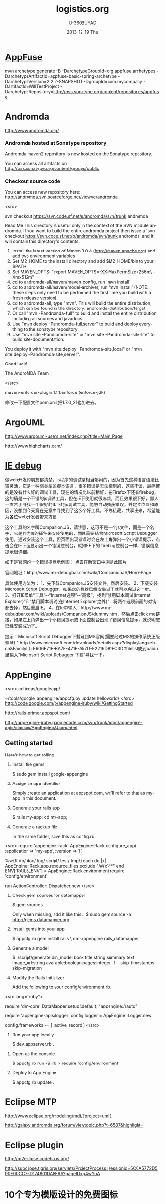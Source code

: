#+TITLE:       logistics.org
#+AUTHOR:      U-360BUYAD\changwei
#+EMAIL:       changwei@BJXX-CHANGWEI.360buyAD.local
#+DATE:        2013-12-19 Thu
#+URI:         /wiki/mda
#+KEYWORDS:    mda
#+TAGS:        :mda:
#+LANGUAGE:    en
#+OPTIONS:     H:3 num:nil toc:nil \n:nil ::t |:t ^:nil -:nil f:t *:t <:t
#+DESCRIPTION: mda



* [[http://appfuse.org/display/APF/AppFuse+QuickStart+-+Chinese][AppFuse]]

mvn archetype:generate -B -DarchetypeGroupId=org.appfuse.archetypes -DarchetypeArtifactId=appfuse-basic-spring-archetype
-DarchetypeVersion=2.2.2-SNAPSHOT -DgroupId=com.mycompany -DartifactId=WillTestProject
-DarchetypeRepository=http://oss.sonatype.org/content/repositories/appfuse 
* Andromda 

  http://www.andromda.org/

*** Andromda hosted at Sonatype repository 

Andromda maven2 repository is now hosted on the Sonatype repository.

You can access all artifacts on http://oss.sonatype.org/content/groups/public

*** Checkout source code

You can access new repository here: http://andromda.svn.sourceforge.net/viewvc/andromda

<src>

svn checkout  https://svn.code.sf.net/p/andromda/svn/trunk andromda

Read Me
This directory is useful only in the context of the SVN module andromda.
If you want to build the entire andromda project then issue a 'svn checkout  https://svn.code.sf.net/p/andromda/svn/trunk andromda'
and it will contain this directory's contents.

1) Install the latest version of Maven 3.0.4 (http://maven.apache.org) and add two environment variables
2) Set M2_HOME to the install directory and add $M2_HOME/bin to your $PATH.
3) Set MAVEN_OPTS: "export MAVEN_OPTS=-XX:MaxPermSize=256m\ -Xmx512m"
4) cd to andromda-all/maven/maven-config, run 'mvn install'
5) cd to andromda-all/maven/model-archiver, run 'mvn install'
   (NOTE: these steps only need to be performed the first time you build with a fresh release version).
4) cd to andromda-all, type "mvn". This will build the entire distribution, which can be found in the
   directory: andromda-distribution/target
5) Or call "mvn -Pandromda-full" to build and install the entire distribution including all sources and javadocs.
6) Use "mvn deploy -Pandromda-full,server" to build and deploy everything to the sonatype repository
7) Use "mvn site -Pandromda-site" or "mvn site -Pandromda-site-lite" to build site-documentation.
You deploy it with "mvn site:deploy -Pandromda-site,local" or "mvn site:deploy -Pandromda-site,server".

Good luck!

The AndroMDA Team

</src>


maven-enforcer-plugin:1.1.1:enforce (enforce-jdk) 

修改一下配置文件pom.xml,把1.7.0_21也加进去。

* ArgoUML

http://www.argouml-users.net/index.php?title=Main_Page



http://www.highcharts.com/

* [[http://www.cnitblog.com/yemoo/archive/2007/10/22/35190.html][IE debug]]

  做web开发的朋友都清楚，js程序的调试是相当郁闷的，因为首先这种语言语法比较灵活，它是一种弱类型的脚本语言，很多错误是无法控制的，这些不谈，最痛苦的是没有什么好的调试工具，现在的情况比以前稍好，在Firefox下还有firebug，这的确是一个不错的js调试工具，但在IE下使用就很麻烦，而且效果很不好，鄙人一直苦于寻找一个很好的IE下的js调试工具，能够自动捕获错误，并定位位置和原因，没想到今天竟在无意中寻找到了这么个好工具，不敢私藏，共享出来，希望能为各位web开发者带来方便

这个工具的名字叫Companion.JS，请注意，这可不是一个js文件，而是一个名字，它是作为ie的插件来安装使用的，而且需要结合Microsoft Script Debugger使用，通过安装这个工具，但页面出现错误时会在左上角弹出一个小错误提示，点击会在IE下面显示出一个错误控制台，就如FF下的 firebug控制台一样。错误信息提示很详细。

如下是官网的一个错误提示示例图：
点击在新窗口中浏览此图片

官网地址：http://www.my-debugbar.com/wiki/CompanionJS/HomePage

具体使用方法为：
1、先下载Companion.JS安装文件，然后安装。
2、下载安装Microsoft Script Debugger，如果您的机器已经安装过了就可以免过这一步。
3、打开IE菜单“工具”--“Internet选项”--“高级”，找到“禁用脚本调试(Internet Explorer)”和“禁用脚本调试(在Internet Explorer之外)”，将两个选项前面的对钩都去掉，然后重启IE。
4、在Ie中输入：http://www.my-debugbar.com/wiki/uploads/CompanionJS/dummy.htm，然后点击click me链接，如果左上角弹出一个小错误提示或下面控制台出现了错误信息提示，就说明您已经安装成功了。

提示：Microsoft Script Debugger下载可到MS官网(需要经过MS的操作系统正版验证)：http://www.microsoft.com/downloads/details.aspx?displaylang=zh-cn&FamilyID=E606E71F-BA7F-471E-A57D-F2216D81EC3D#filelist或到baidu里输入“Microsoft Script Debugger 下载”寻找一下。 

* AppEngine


<src>
cd ideas/googleapp/

~/tools/google_appengine/appcfg.py  update helloworld/
</src>
http://code.google.com/p/appengine-jruby/wiki/GettingStarted 

http://rails-primer.appspot.com/

http://appengine-jruby.googlecode.com/svn/trunk/rdoc/appengine-apis/classes/AppEngine/Users.html

** Getting started
Here’s how to get rolling:

   1.
      Install the gems

      $ sudo gem install google-appengine

   2.
      Assign an app identifier

      Simply create an application at appspot.com,
      we'll refer to that as my-app in this document.
   3.
      Generate your rails app

      $ rails my-app; cd my-app;

   4.
      Generate a rackup file

      In the same folder, save this as config.ru.
<src>
      require 'appengine-rack'
      AppEngine::Rack.configure_app(
        :application => 'my-app',
        :version => 1 )

      %w{R db/ doc/ log/ script/ test/ tmp/}.each do |x|
        AppEngine::Rack.app.resource_files.exclude "/#{x}**"
      end
      ENV['RAILS_ENV'] = AppEngine::Rack.environment
      require 'config/environment'

      run ActionController::Dispatcher.new
</src>
   5.
      Check gem sources for datamapper

      $ gem sources

      Only when missing, add it like this...
      $ sudo gem source -a http://gems.datamapper.org
   6.
      Install gems into your app

      $ appcfg.rb gem install rails \
        dm-appengine rails_datamapper

   7.
      Generate a model

      $ ./script/generate dm_model book         title:string summary:text image_url:string         available:boolean pages:integer         -f --skip-timestamps --skip-migration

   8.
      Modify the Rails Initializer

      Add the following to your config/environment.rb.
<src lang="ruby">
      # Set DataMapper to use dm-appengine adapter
      require 'dm-core'
      DataMapper.setup(:default, "appengine://auto")

      # Set Logger from appengine-apis, all environments
      require 'appengine-apis/logger'
      config.logger = AppEngine::Logger.new

      # Skip frameworks you're not going to use.
      config.frameworks -= [ :active_record ]
</src>
   9.
      Run your app locally

      $ dev_appserver.rb .

  10.
      Open up the console

      $ appcfg.rb run -S irb
      > require 'config/environment'

  11.
      Deploy to App Engine

      $ appcfg.rb update .



* Eclipse MTP

http://www.eclipse.org/modeling/mdt/?project=uml2

http://galaxy.andromda.org/forum/viewtopic.php?t=6587&highlight=

* Eclipse plugin

http://m2eclipse.codehaus.org/

http://subclipse.tigris.org/servlets/ProjectProcess;jsessionid=5C0A5772D590E00CC76D174801DA8F9A?pageID=p4wYuA

* 10个专为模版设计的免费图标
http://enjoyweb20.cn/index.php/2009/06/10-free-icon-sets-for-theme-design/

* ArgoUML 

[[http://argopno.tigris.org/documentation/tutoriel/new_module.html][Making a new module for ArgoUML]]

* Create a module

Popup menu 

** pattern wizard 

Main class : ActionOpenPatternWizard

CoreFactory can create class and association 

* Installation 

 Download files from http://argouml-downloads.tigris.org/devrel.html

* Creating a Custom Stereotype
Just like create a attribute.

** 5.12.1. The TargetManager

Located in org.argouml.ui.targetmanager.

The purpose of the targetmanager is to have a central spot to manage the list of current targets.

The target of ArgoUML is the element currently selected by the user. This can either be a UML element (an Interface or a Class for example) but it can also be a diagram or anything that is shown on a diagram.

There can be multiple targets in case someone selected multiple items in the explorer or on the diagram. This can be done by shift-clicking or Ctrl-clicking items, or by drawing a box on the diagram around the items to select.

In case multiple targets are selected, the target manager will add each target to the beginning of the list of targets. This way, the first item of the list is the last selected item. Most functions in ArgoUML work on all selected items. However, a few (intentionally) only work on one target, such as the properties panels.

Thanks to the architecture of ArgoUML of Modelelements and Figs, one rule has been decided upon: The list of targets shall not contain any Fig that has an owner. Instead, the owner is enlisted.

The TargetManager is also the manager of the history of targets. Every time the user (or the program) selects a new target, this is recorded in the history. Via navigateBack and navigateForward, the user can browse through the history just like in an ordinary internet browser.

Via an event mechanism this manager makes sure that all objects interested in knowing whether the selection changed are notified.

The TargetManager does not depend on the org.argouml.ui package, nor any of its sub-packages. Hence, it can be used by all of these to modify the target, or get it.

In a discussion on the dev list, it has been decided that the TargetManager is GUI state, and hence shall be a part of the GUI subsystem, and should not be used anywhere outside the GUI subsystem. However, currently the TargetManager is used in other subsystems, e.g. the Project. Hence, this needs refactoring. 

** 5.1.2. Factories
*** 5.1.2.1. Create and Build

The factories contain in most cases a create method for each model element. Example: createClass resides in CoreFactory-interface.

Besides that, there are several build methods to build classes. The build methods have a signature like public Object buildMODELELEMENTNAME(params);.

Each build method is intended to follow the wellformedness rules as defined in the UML spec. The reason for having extra build methods, is that the model repository does not enforce the wellformedness rules even though, in some cases, non-well-formed UML can lead to non-well-formed XMI which leads to saving/loading issues and all kinds of illegal states of ArgoUML.

If you want to create an element you shall use the build or create methods in the factories. You are strongly advised to use a build method or, if there is none that suits your needs, to write a new one reusing the already existing build methods and utility methods in the helpers. The reason for this is that the event listeners for the newly created model element are setup correctly.
*** 5.1.2.2. Copy and DoCopy

The factories also contain methods that deal with copying modelelements. They are not supposed to be called directly from outside the model-subsystem, but only from the CopyHelper-implementation. The CopyHelper has one method that copies any modelelement into a new "location" (mostly a namespace). This method determines the type of element to copy, and then dispatches the call to the appropriate method of a Factory that is named in a similar way to copyClass.

The responsibility of the copyModelElement method is to create the new element (with createModelElement) and set the containment. Then, if necessary, sub-elements are to be created. E.g. the CoreFactoryMDRImpl. copyEnumeration method also creates EnumerationLiterals, with the createEnumerationLiteral method.

Then a next method is called to copy all the attributes from the old element to the newly created one: doCopyModelElement. This type of method shall only set attributes and lay associations, but not create any more elements.

The implementation of these copy related methods is far from complete. Only the CoreFactory already has the most important functions.
*** 5.1.2.3. Multi-threading

Question: Am I allowed to call the factories from any thread? Answer: The current checks are not written to allow for multiple threads so don't!
*** 5.1.3. Helpers

The helpers contain all utility methods for manipulating model elements. For example, they contain methods to get all model elements of a certain class out of the model (see getAllModelelementsOfKind in ModelManagementHelper).

To find a utility method you need to know where it is. As a rule of thumb, a utility method for some model element is defined in the helper that corresponds with the section in the UML specification. For example, all utility methods for manipulating classes are defined in CoreHelper.

There are a few exceptions to this rule, mainly if the utility method deals with two model elements that correspond to different sections in the UML specification. Then you have to look in both corresponding helpers and you will probably find what you are searching for.

Question: Am I allowed to call the helpers from any thread? Answer: The current checks are not written to allow for multiple threads so don't! 
* Andromda


https://andromda.svn.sourceforge.net/svnroot/andromda/trunk/


* Setup JBoss

** Start jboss

The following cmd will allow accessing jboss from remote machine.

<src>
./run.sh -b 0.0.0.0 
</src>

The andromda's default setting is for HsqlDB, so we need not install
another database. We only need download the JBoss http://www.jboss.org 
Edit the Hsqldb configure file located at 

** Installation 

 - run *install.sh jboss* to install jboss
 - Set JBOSS_HOME variable : *sudo gedit /etc/environment*
 - Copy [[../etc/hsqldb-ds.xml]] to %JBoss_Home%\server\default\deploy\hsqldb-ds.xml
 - run the follow command to uninstall jboss.

This line will delete all files copied by the JEMS Installer:

<src>java -jar $JBOSS_HOME/Uninstaller/uninstaller.jar -c</src>


This line will delete the whole $JBOSS_HOME folder includeing all log files, deployed applications and anything else inside it:

<src>java -jar $JBOSS_HOME/Uninstaller/uninstaller.jar -c -f</src>


* Date 

org.apache.axis2.databinding.typemapping.SimpleTypeMapper.makeCalenda r(SimpleTypeMapper.java:318)

* Transaction 

http://galaxy.andromda.org/forum/viewtopic.php?t=2438

Jippiee, i found the solution and it is very elegant. If anybody have a similar Situation like mine (want to do a large amount of work on the backend and wants to have control about transaction boundaries) ... here is the HowTo:

1.) Make sure to have enabled Spring transactions when ejb enabled in your andromda.xml:
Code:

<src type="xml">
<property name="enableSpringTransactionsWhenEjbsEnabled">true</property>
</src>

Notice that the defaultvalue of this namespace property is true, so you can omit this property.

2.) Use the following tagged values on the method(s) you want to have encapsuled in own transaction:

<src>
@andromda.ejb.transaction.type = RequiresNew
@andromda.spring.transaction.type = PROPAGATION_REQUIRES_NEW
</src>
3.) Call the inner method by getting a Service Object from the generated ServiceLocator and call the method on this Service Object

example:

Code:

<src type="java">
// outer method which is doing the whole import fo thowsands of data records
protected NahImportStats handleImportAll(ImportParam params) throws Exception
    {
        ImportStats stats = new ImportStats();
        initializeStats(stats);

        // first get the records to process...large list
        List data = this.getImportDao().executeQuery(query_selectData);

        // process each data record in the large list for it's own
        // get a new reference of the Service class... this can be the same or
        // anothe service class as the current one
        ImportService srv = ServiceLocator.instance().getImportService();

        for(Iterator i = nahEinsaetze.iterator(); iCnt < 30 && i.hasNext();)
        {
            Map colAtts = (Map)i.next();
            try{
                boolean ret = srv.importOneRecord(colAtts);
                stats.setAnzOk(stats.getAnzOk() + 1);
                }
            catch(Exception e){
                stats.setAnzNok(stats.getAnzNok() + 1);
                }         
            stats.setAnzVerarbeitet(stats.getAnzVerarbeitet() + 1);
            }
        return stats;
    }

// inner method which is called to do the import of each data record
// entering the method a new transaction is created
// leaving the method regularly hibernate session is flushing and the transaction is committed
// leaving the method with an exception a rollback is performed
protected boolean handleImportOneRecord(final Map colAtts)
   {
        .... bla bla....
        ....do the importing stuff ....
        ... including create, remove, update your data in the database ...
        ... do NOT add any transactional stuff like flush hibernate session,....

        ... if you want to get the work in this method rolled back throw a exception...

        return true;
   }

</src>

LG
Michael


* Developing a Cartridge

 1. http://www.aliabdelaziz.org/Custom_Cartridge
 2. http://galaxy.andromda.org/docs/andromda-cartridges/developing.html

** Steps To Building Your Own Cartridge

   1. Write your andromda-cartridge.xml file.

** Cartridge Descriptor

Each cartridge descriptor must comply with the following XSD Schema .

** Writing templates for your cartridges

AndroMDA currently comes with multiple cartridges (i.e. BPM4Struts, Hibernate, EJB, etc.) if these cartridge don't fit your needs, you'll need to write your own and thats where understanding how to write cartridges comes into play.

The template scripting language

Apache's Velocity is the default Template Engine of AndroMDA, and for that we use the Velocity Template Language (VTL). You can find a reference of this language here .

The scripting object model

Different from AndroMDA 2.x, AndroMDA 3.x no longer places any model elements in a template context. You define the names of elements to make available to the template in your cartridge's andromda-cartridge.xml, like so:
<src lang="xml">
<template
path="templates/MetafacadeLogic.vsl"
outputPattern="$generatedFile"
outlet="facade-logics"
overwrite="true">
    <modelElements variable= "metafacade">
        <modelElement stereotype="metafacade"/>
    </modelElements>
</template>
                
</src>


*  MDA Introduction


** Mvn
*** Introduction

Maven, a Yiddish word meaning accumulator of knowledge , was originally started as an attempt to simplify the build processes in the Jakarta Turbine project. There were several projects each with their own Ant build files that were all slightly different and JARs were checked into CVS. We wanted a standard way to build the projects, a clear definition of what the project consisted of, an easy way to publish project information and a way to share JARs across several projects.

The result is a tool that can now be used for building and managing any Java-based project. We hope that we have created something that will make the day-to-day work of Java developers easier and generally help with the comprehension of any Java-based project.
*** Maven's Objectives

Maven's primary goal is to allow a developer to comprehend the complete state of a development effort in the shortest period of time. In order to attain this goal there are several areas of concern that Maven attempts to deal with:

    * Making the build process easy
    * Providing a uniform build system
    * Providing quality project information
    * Providing guidelines for best practices development
    * Allowing transparent migration to new features

http://maven.apache.org/


** Ruby

http://www.ruby-lang.org/en/

** Rails

http://www.rubyonrails.org/

** DSL 

http://www.martinfowler.com/dslwip/

** Velocity

http://velocity.apache.org/

 Velocity is a simple yet powerful Java-based template engine that
 renders data from plain Java objects to text, xml, email, SQL, Post
 Script, HTML etc. The template syntax and rendering engine are both
 easy to understand and quick to learn and implement.

<src>

----------------------------------------------------------------------------------
--
--  Table Name:     ${table.getSchema()}.${table.getName()}
--  File Name:      ${table.getName()}.SQL
--  Author:         TODO
--  Date:
--
--  Abstract:
--
--
--  MAINTENANCE LOG
--  who  date        comment
--  ---  --------    ---------------------------------------------------------------
--  TODO             Initial Version
-----------------------------------------------------------------------------------
DROP TABLE ${table.getSchema()}.${table.getName()}
@

CREATE TABLE ${table.getSchema()}.${table.getName()}
(

#foreach($col in ${table.getColumns()})
    , ${col.getColumnDef()}
#end

)
    IN ${table.getSchema()}_DATA_01
    INDEX IN ${table.getSchema()}_INDX_01
@
--Primary Key
ALTER TABLE ${table.getSchema()}.${table.getName()}
    ADD     CONSTRAINT ${table.getName()}_PK
    PRIMARY KEY (
#foreach($col in $table.getCollumn())
    $col.getName(),
#end

    )
@

--Indexes
CREATE INDEX ${table.getSchema()}.${table.getName()}_I1
    ON ${table.getSchema()}.${table.getName()}(
#foreach($col in $table.getCollumn())
    $col.getName(),
#end
    )
@


-- Access privs
GRANT SELECT  ON ${table.getSchema()}.${table.getName()} TO GROUP WEB_GRP
@



</src>


** Difference between MDA and DSL

http://www.martinfowler.com/dslwip/MDDview.html


* J2EE User Management 

[[http://www.onjava.com/pub/a/onjava/2002/06/12/form.html][J2EE Form-based Authentication]]

[[../etc/form.html][J2EE Form-based Authentication]]


[[../etc/index.php.html][Integrating with Acegi Security System]]

[[http://galaxy.andromda.org/index.php?option=com_content&task=view&id=173&Itemid=89][Integrating with Acegi Security System ]]


* Profile

I did some experiment with profiles in argouml 0.25.5, I referenced profiles in andromda by adding these lines in andromda.xml :

Code:
<src>
  <repositories>
    <repository name="netBeansMDR">
      <models>
        <model>
          <uri>${model.uri}</uri>
          <moduleSearchLocations>
            <location patterns="**/*.xml.zip">${settings.localRepository}/org/andromda/profiles/uml14</location>
            <location patterns="**/*.xmi">${project.basedir}/src/main/uml/</location>
          </moduleSearchLocations>
        </model>
      </models>
    </repository>
  </repositories>
</src>


* Create Project

** Generate 

<src>

mvn org.andromda.maven.plugins:andromdapp-maven-plugin:3.3:generate


Please choose the type of application to generate [richclient, j2ee]
j2ee

Please enter the location in which your new application will be created (i.e. f:/java/development): 
/home/will/ideas/logistics/3.3

Please enter your first and last name (i.e. Chad Brandon): 
Will Chang

Which kind of modeling tool will you use? [uml1.4, uml2, emf-uml2]: 
uml1.4

Please enter the name of your J2EE project (i.e. Animal Quiz): 
New Logistics

Please enter an id for your J2EE project (i.e. animalquiz): 
logistics

Please enter a version for your project (i.e. 1.0-SNAPSHOT): 
0.2

Please enter the root package name for your J2EE project (i.e. org.andromda.samples.animalquiz): 
com.logistics

Would you like an EAR or standalone WAR? [ear, war]: 
ear

Please enter the type of transactional/persistence cartridge to use (enter 'none' if you don't want to use one) [hibernate, ejb, ejb3, spring, none]: 
ejb3

Please enter the database backend for the persistence layer [hypersonic, mysql, oracle, db2, informix, mssql, pointbase, postgres, sybase, sabdb, progress, derby]: 
hypersonic

Will your project need workflow engine capabilities? (it uses jBPM and Hibernate3)? [yes, no]: 
no

Will your project have a web user interface? [yes, no]: 
yes

Would you like your web user interface to use JSF or Struts? [jsf, struts]: 
struts

Would you like to be able to expose your services as web services? [yes, no]: 
yes

Would you like to use the JSR181 (webservice defined by annotations) EJB3 cartridge specific implementation? [yes, no]: 
yes
</src>

** compare mda folder to find what need to be updated or copy

** Copy core src





* Mvn

 1. [[http://books.sonatype.com/maven-book/reference_zh/public-book.html][Maven权威指南]]

** Setup local repository

http://archiva.apache.org/docs/1.2.2/quick-start.html


http://blog.csdn.net/calvinxiu/archive/2007/07/28/1713323.aspx

http://www.jroller.com/sjivan/entry/using_maven_proxy_to_setup

Mirror :
http://public.www.planetmirror.com/pub/sf/a/ar/artifactory/?sort=date&order=asc

create JavaEE with maven 2. http://maven.apache.org/plugins/maven-archetype-plugin/examples/j2ee-simple.html


http://mojo.codehaus.org/was6-maven-plugin/examples/installing-ears.html

http://www.mvnrepository.com/artifact/org.apache.velocity/velocity

[[http://www.theserverside.com/tt/articles/article.tss?track=NL-461&ad=647742HOUSE&l=Introductiontom2eclipse&asrc=EM_NLN_4036411&uid=2715702][Introduction to m2eclipse]]

[[http://www.theserverside.com/tt/articles/article.tss?l=SettingUpMavenRepository][Setting up a Maven repository]]

http://maven.apache.org/

http://maven.apache.org/guides/getting-started/index.html

<src>
        <dependency>
            <groupId>${pom.groupId}</groupId>
            <artifactId>quoteBase</artifactId>
            <version>${pom.version}</version>
            <scope>provided</scope>
        </dependency>

<dependency>
    <groupId>org.apache.velocity</groupId>
    <artifactId>velocity</artifactId>
    <version>1.5</version>
<scope>compile</scope>
</dependency> 





    <dependency>
      <groupId>junit</groupId>
      <artifactId>junit</artifactId>
      <version>3.8.1</version>
      <scope>test</scope>
    </dependency>
	<dependency>

</src>
* WAS 6


Maven 2 and WebSphere - automated build and deployment of J2EE applications
After long search on different solutions on automated building and deployment of J2EE applications with maven that can work for WebSphere few posts were found. Some of them (big thanks to Peter Pilgrim) cover ways to build EJB modules that could be 'understood' by websphere (that is build websphere specific stubs and skeletons). Some posts show how to configure maven (including maven-eclipse-plugin) so that maven could work with RAD-6 and vice versa.
All we have to do is put it all together, automate deployment of EAR (remember cargo plugin doesn't support websphere yet) to websphere and hook functional tests (using selenium) into the integration test phase.
So the project consists of an ejb, war, ear, functional testing and a parent modules, like this:

<src>
     parent_project
                  |-ejb_module
                  |
                  |-war_module
                  |
                  |-ear_module
                  |
                  |-test_module

</src>


Looks like a complete set? Let's go through all the modules.





The EJB module.

The general problem is as it is well known the WebSphere requires generated stubs and skeletons packaged in ejb jar before the deployment which maven-ejb-plugin can't do. But IBM does offer java api to generate them via ant tasks. All we need to do is to 'silently' generate the server-specific files with ant tasks and repackage the ejb jar as a part of maven build cycle (usually generated by RAD during deployment in the IDE). In short this is how the pom may look like:
<src>
    <project>
      <modelVersion>4.0.0</modelVersion>
      <groupId>your_group</ins></groupId>
      <artifactId>ejb_module</artifactId>
      <packaging>ejb</packaging>
      <name>ejb_module</name>
      <parent>
            <groupId>your_group</groupId>
            <artifactId>parent_project</artifactId>
            <version>0.1-SNAPSHOT</version>
      </parent>

      <dependencies>
            ...
            Your dependencies
            ...
            <dependency>
                <!-- provided by the container -->
                <groupId>websphere</groupId>
                <artifactId>j2ee</artifactId>
                <version>1.4</version>
                <scope>provided</scope>
            </dependency>
            <dependency>
                <!-- websphere specific dependency, available in own repository -->
                <groupId>websphere</groupId>
                <artifactId>ivjejb35</artifactId>
                <version>6</version>
                <scope>provided</scope>
            </dependency>
            <dependency>
                <!-- websphere specific dependency, available in own repository -->
                <groupId>websphere</groupId>
                <artifactId>webservices</artifactId>
                <version>6</version>
                <scope>provided</scope>
            </dependency>
            <dependency>
                <!-- websphere specific dependency, available in own repository -->
                <groupId>websphere</groupId>
                <artifactId>webservices</artifactId>
                <version>6</version>
                <scope>provided</scope>
            </dependency>
            <dependency>
                <!-- websphere specific dependency, available in own repository -->
                <groupId>websphere</groupId>
                <artifactId>ejbcontainer</artifactId>
                <version>6</version>
                <scope>provided</scope>
            </dependency>
            <dependency>
                <!-- websphere specific dependency, available in own repository -->
                <groupId>websphere</groupId>
                <artifactId>ejbcontainerImpl</artifactId>
                <version>6</version>
                <scope>provided</scope>
            </dependency>
            <dependency>
                <!-- websphere specific dependency, available in own repository -->
                <groupId>websphere</groupId>
                <artifactId>ecutils</artifactId>
                <version>6</version>
                <scope>provided</scope>
            </dependency>
            <dependency>
                <!-- websphere specific dependency, available in own repository -->
                <groupId>websphere</groupId>
                <artifactId>ras</artifactId>
                <version>6</version>
                <scope>provided</scope>
            </dependency>
            <dependency>
                <!-- websphere specific dependency, available in own repository -->
                <groupId>websphere</groupId>
                <artifactId>ejbportable</artifactId>
                <version>6</version>
                <scope>provided</scope>
            </dependency>
            <dependency>
                <!-- websphere specific dependency, available in own repository -->
                <groupId>websphere</groupId>
                <artifactId>utils</artifactId>
                <version>6</version>
            </dependency>
      </dependencies>

      <build>

            <finalName>${project.artifactId}</finalName>

            <!-- RAD-default source tree -->
            <sourceDirectory>ejbModule</sourceDirectory>
            <resources>
                <resource>
                    <directory>ejbModule</directory>
                    <excludes>
                        <exclude>**/*.java</exclude>
                        <exclude>**/CVS/**</exclude>
                    </excludes>
                </resource>
            </resources>


        <plugins>
            <plugin>
                <groupId>org.apache.maven.plugins</groupId>
                <artifactId>maven-ejb-plugin</artifactId>
                <configuration>
                    <ejbVersion>2.1</ejbVersion>
                    <generateClient>true</generateClient>
                   <clientExcludes>
                      <clientExclude>**/ejbserver/*EJB.class</clientExclude>
                   </clientExcludes>
                    <archive>
                        <manifest>
                             <!-- generate manifest file properly -->
                            <addClasspath>true</addClasspath>
                        </manifest>
                    </archive>
                </configuration>
            </plugin>

            <plugin>
                <!-- Configuration of RAD specific JRE containers -->
                <groupId>org.apache.maven.plugins</groupId>
                <artifactId>maven-eclipse-plugin</artifactId>
                <configuration>
                    <classpathContainers>
                        <!-- org.eclipse.jdt.launching.JRE_CONTAINER is included by default, add a j2ee container here -->
                        <classpathContainer>com.ibm.wtp.server.java.core.container/com.ibm.ws.ast.st.runtime.core.runtimeTarget.v60/was.base.v6</classpathContainer>
                    </classpathContainers>
                </configuration>
            </plugin>

            <!-- Maven Ant run plugin to run ejb-deploy automatically to simulate websphere's generation of stubs and skeletons -->
            <plugin>
                <artifactId>maven-antrun-plugin</artifactId>
                <executions>
                    <execution>
                        <phase>verify</phase>
                        <configuration>
                            <tasks>
                                <echo>was6.home: ${was6.home}</echo>

                                <!-- Default path to use for WAS test version (inside RAD), override this with -D parameter if needed -->
                                <property name="was6.home"
                                    value="c:/Program Files/IBM/Rational/SDP/6.0/runtimes/base_v6" />

                                <ant antfile="ejbdeploy.xml" inheritRefs="true" inheritAll="true">
                                    <property name="project.name" value="${project.name}"/>
                                    <property name="project.artifactId" value="${project.artifactId}"/>
                                    <property name="project.groupId" value="${project.groupId}"/>
                                    <property name="project.version" value="${project.version}"/>
                                    <property name="project.packaging" value="${project.packaging}"/>
                                    <property name="project.description" value="${project.description}"/>
                                    <property name="project.parent.name" value="${project.parent.name}"/>
                                    <property name="project.parent.artifactId" value="${project.parent.artifactId}"/>
                                    <property name="project.parent.groupId" value="${project.parent.groupId}"/>
                                    <property name="project.parent.version" value="${project.parent.version}"/>
                                    <property name="project.build.directory" value="${project.build.directory}"/>
                                  
                                           <!--
                                                This is to enable to override the was6.home by providing -Dwas6.home=<WAS home dir>.
                                                Use this to override the default path for the development environment (such as if you use standalone server
                                                and it has a different location than in the called ant file)
                                            -->
                                    <property name="was6.home" value="${was6.home}"/>
                                </ant>
                            </tasks>
                        </configuration>
                        <goals>
                            <goal>run</goal>
                        </goals>
                    </execution>
                </executions>
            </plugin>
        </plugins>

      </build>

    </project>

</src>

This pom is self explanatory for the most part (and I've tried to put some comments there as well). Text in bold is to be noticed, I will just stop on most important parts:


    * The header (down to dependencies) is pretty much clear I think, no magic here...


    * Dependencies. The dependencies I've put there is what I had to find out to resolve some vendor specific dependencies (which the project unfortunately already had). If your project already happened to have some WebSphere-specific dependencies that you would most likely need to define them too... I would recommend setting up an enterprise repository (for example Artifactory) as you won't find most of those those jar's on open source repositories (those jars can be found at websphere location, mostly under lib directory). Another recommendation is to start from no websphere dependencies in the list and start adding them only if you start having compile errors due to classes not being resolved. The reason behind adding those besides specifying the classpathContainer is that classpathContainer doesn't help when you compile under maven but only adds a classpath container entry in your .classpath file for compiling in RAD (we use RAD 6).


    * The next one is <finalName>${project.artifactId}</finalName>. The reason behind this is because module names in the vendor-specific deployment descriptors are based on RAD project names which means that having your project names having 0.1-SNAPSHOT (or whatever version you have) appended at the end is not very handy (you wont be able to release that easily). So we override the artifact name instead...

    * maven-ejb-plugin is there mostly to generate ejb jar manifest file properly (and to filter stuff for ejb the generated client).

    * maven-eclipse-plugin is configured to generate J2EE container in the .classpath which is needed for hot-deployment and compiling J2EE projects in RAD (for compiling in maven we have dependencies as described above).

    * And finally maven-antrun-plugin which is configured to kick in at verify phase which executes right before install phase. The maven-antrun-plugin is capable of executing ant scripts from maven at a specified time. To keep things a bit more clean we just call an external ant file from here







The WEB module.



This one is much easier, although with RAD-6 there are some 'tips&tricks'.

<src>
    <project xmlns="http://maven.apache.org/POM/4.0.0" xmlns:xsi="http://www.w3.org/2001/XMLSchema-instance"
      xsi:schemaLocation="http://maven.apache.org/POM/4.0.0 http://maven.apache.org/maven-v4_0_0.xsd">
      <modelVersion>4.0.0</modelVersion>
      <groupId>your_group</groupId>
      <artifactId>web_module</artifactId>
      <packaging>war</packaging>
      <name>web_module</name>
     
          <parent>
            <groupId>your_group</groupId>
            <artifactId>parent_project</artifactId>
            <version>0.1-SNAPSHOT</version>
        </parent>
     
        <dependencies>
            ...
                Your dependencies
                ...
        </dependencies>
       
        <build>
            <finalName>${project.artifactId}</finalName>

            <!-- RAD-default source tree -->
            <sourceDirectory>${basedir}/JavaSource</sourceDirectory>

            <!--
                customizng resources location so that only needed files are archived in jar files
            -->
            <resources>
                <resource>
                    <directory>${basedir}/JavaSource</directory>
                    <excludes>
                        <exclude>**/*.java</exclude>
                        <exclude>**/*.class</exclude>
                    </excludes>
                </resource>
            </resources>
           
                <plugins>
                <plugin>
                    <groupId>org.apache.maven.plugins</groupId>
                    <artifactId>maven-war-plugin</artifactId>
                    <configuration>
                        <warSourceDirectory>${basedir}/src/main/webapp</warSourceDirectory>
                    </configuration>
                </plugin>
            <!--
                customizing classes folder for RAD to pick it classes for hot deployment of exploded archive up - doesn't work with the default one (target)
            -->
                <plugin>
                    <groupId>org.apache.maven.plugins</groupId>
                    <artifactId>maven-eclipse-plugin</artifactId>
                    <configuration>
                        <buildOutputDirectory>${basedir}/src/main/webapp/WEB-INF/classes</buildOutputDirectory>
                        <!-- Customizing context root if needed -->
                        <warContextRoot>your_context_root</warContextRoot>
                        <additionalBuildcommands>
                            <!-- Needed by RAD in a typical web project -->
                            <buildcommand>com.ibm.etools.ctc.serviceprojectbuilder</buildcommand>
                        </additionalBuildcommands>
                        <!-- Configuration of RAD specific JRE containers -->
                        <classpathContainers>
                            <classpathContainer>com.ibm.wtp.server.java.core.container/com.ibm.ws.ast.st.runtime.core.runtimeTarget.v60/was.base.v6</classpathContainer>
                        </classpathContainers>
                    </configuration>
                </plugin>
            </plugins>
        </build>
       
    </project>

</src>

Let's go through it piece-by-piece... The beginning is pretty much standard for any web module. Don't forget to specify dependencies that are provided by the container in the same way as it is done in the ejb module, also don't forget to use excludes (and there are lots of exclusions for websphere!) or disable transitive dependencies alltogether.
The next interesting part is:

<src>
    <finalName>${project.artifactId}</finalName>
</src>

Which is needed in order to keep consistency between the maven-generated artifacts and RAD-generated vendor specific deployment desciptors.

The following piece:
<src>    <sourceDirectory>${basedir}/JavaSource</sourceDirectory></src>



is there to (still) allow to use default RAD source tree (however if you can afford moving whole source tree in your project or creating it from scratch I'd advice to use the maven default settings and not to use this one).

If we 'fall' for the above we would probably want to use the resource folder in 'RAD' way (that source with the resource files together):

<src lang="xml">
            <!--
                customizing resources location so that only needed files are archived in jar files
            -->
            <resources>
                <resource>
                    <directory>${basedir}/JavaSource</directory>
                    <excludes>
                        <exclude>**/*.java</exclude>
                        <exclude>**/*.class</exclude>
                    </excludes>
                </resource>
            </resources>

</src>
Source and compiled classes are excluded so they don't get in the resulting .war file.


For the current version of maven (2.0.7 at the time of writing) the webapp root dir should match the default one of maven (${basedir}/src/main/webapp), unfortunately I did not manage to make customized directory work with maven and RAD at the same time. Which could be (in theory) done by the following configuration:
<src lang="xml">
                <plugin>
                    <groupId>org.apache.maven.plugins</groupId>
                    <artifactId>maven-war-plugin</artifactId>
                    <configuration>
                        <warSourceDirectory>${basedir}/src/main/webapp</warSourceDirectory>
                    </configuration>
                </plugin>


</src>
Keep in mind it needs to be in 'sync' with <buildOutputDirectory>...</buildOutputDirectory> (or better yet - make it a property in order not to repeat yourself - DRY). And here we go:

<src lang="xml">

            <!--
                customizing classes folder for RAD to pick it classes for hot deployment of exploded archive up - doesn't work with the default one (target)
            -->
                <plugin>
                    <groupId>org.apache.maven.plugins</groupId>
                    <artifactId>maven-eclipse-plugin</artifactId>
                    <configuration>
                        <buildOutputDirectory>${basedir}/src/main/webapp/WEB-INF/classes</buildOutputDirectory>
                        <!-- Customizing context root if needed -->
                        <warContextRoot>your_context_root</warContextRoot>
                        <additionalBuildcommands>
                            <!-- Needed by RAD in a typical web project -->
                            <buildcommand>com.ibm.etools.ctc.serviceprojectbuilder</buildcommand>
                        </additionalBuildcommands>
                        <!-- Configuration of RAD specific JRE containers -->
                        <classpathContainers>
                            <classpathContainer>com.ibm.wtp.server.java.core.container/com.ibm.ws.ast.st.runtime.core.runtimeTarget.v60/was.base.v6</classpathContainer>
                        </classpathContainers>
                    </configuration>
                </plugin>

</src>

Here, buildOutputDirectory points at the same tree branch as the warSourceDirectory.
warContextRoot is here just in case you want to customize the context root. com.ibm.etools.ctc.serviceprojectbuilder in additionalBuildcommands is needed because RAD usually generates it in .project file for eclipse for web-enabled projects. And of course the <classpathContainer/> which generates a reference required libraries for work in RAD (although you wouldn't need it if you use the enterprise repository with the vendor specific dependencies - just like in case with the ejb module).

This was the WEB project.



The EAR module.



There is really nothing special about it except this little configuration:


<src lang="xml">
        <build>
            <plugins>
                <plugin>
                    <groupId>org.apache.maven.plugins</groupId>
                    <artifactId>maven-ear-plugin</artifactId>
                    <configuration>
                        <modules> <!-- Configuring names of artifacts in EAR -->
                            <webModule>
                                <groupId>${project.groupId}</groupId>
                                <artifactId>web_module</artifactId>
                                <contextRoot>/your_context_root</contextRoot>
                                <bundleFileName>web_module.war</bundleFileName>
                            </webModule>
                            <ejbModule>
                                <groupId>${project.groupId}</groupId>
                                <artifactId>ejb_module</artifactId>
                                <bundleFileName>ejb_module.jar</bundleFileName>
                            </ejbModule>
                        </modules>
                        <earSourceDirectory>${basedir}</earSourceDirectory>
                        <earSourceIncludes>
                            **/ibmconfig/**
                        </earSourceIncludes>
                        <earSourceExcludes>**/target/**</earSourceExcludes>
                    </configuration>
                </plugin>
            </plugins>
        </build>

</src>


Here we have configuration of the application.xml where we have hardcoded (not nice but have to...) names of modules and the resulting artifacts that are packaged in the resulting ear (remember we have to have the same artifact names as the ones hardcoded in the IBM-specific deployment descriptors).
And then there is some extra configuration telling to include the vendor specific deployment descriptors (we would need to create them in RAD) and extra configuration not to include the target directory in the resulting EAR.



Functional tests module



Functional test module (a separate maven module) is responsible for automated deployment to websphere and running the functional tests on the deployed application by using selenium).

In general, enabling fully automated integration tests for a j2ee application under websphere in this case consists of two parts: enabling selenium (a lot of info on this can be found here) and automated deployment of the application EAR to WAS before the selenium tests kick-in. Because we don't have a cargo plug-in for WAS-6 ready yet we use the ant scripts from websphere and plug them into the maven build lifecycle.

In short, running selenium tests and automated deployment of the application EAR can be done in the following steps:


   1. Define selenium repository (or have your enterprise repository take care of that)

   2. Define dependencies to be able to run selenium

   3. Automatically start selenium server just before the integration-test phase

   4. Force Surefire plugin to run in integration-test phase and not in test phase (this is a dedicated integration test module and doesn't need to run the test phase).

   5. Prepare EAR for the deployment script

   6. Call websphere deployment scripts in pre-integration test phase to deploy the EAR we prepared

   7. Run the tests (Surefire plug-in)

   8. Call websphere deployment scripts in post-integration test phase to undeploy the EAR (cleanup)



Let's go through all the steps:


   1. Define selenium repository (or have your enterprise repository take care of that). We can define it either in our pom (see below) or let artifactory take care of that:

<src lang="xml">
              <repositories>
                  <repository>
                      <id>openqa</id>
                      <name>OpenQA Repository</name>
                      <url>http://maven.openqa.org</url>
                      <layout>default</layout>
                      <snapshots>
                          <enabled>false</enabled>
                      </snapshots>
                      <releases>
                          <enabled>true</enabled>
                      </releases>
                  </repository>
              </repositories>

</src>

   2. Define dependencies to be able to run selenium. This is also pretty straight forward:

<src lang="xml">
                  <dependency>
                      <groupId>junit</groupId>
                      <artifactId>junit</artifactId>
                      <version>3.8.1</version>
                      <scope>test</scope>
                  </dependency>
                  <dependency>
                      <groupId>org.openqa.selenium.client-drivers</groupId>
                      <artifactId>selenium-java-client-driver</artifactId>
                      <version>0.9.0</version>
                  </dependency>
                  <dependency>
                      <groupId>org.openqa.selenium.server</groupId>
                      <artifactId>selenium-server</artifactId>
                      <version>0.9.0</version>
                  </dependency>

</src>

      Here we have defined dependencies on JUnit in order to be run the selenium tests converted to JUnit, then we have client drivers to use the selenium client api in our JUnit tests and we have dependency on server which runs the selenium server to execute the tests.



   3. Automatically start selenium server just before the integration-test phase. This is defined in build/plugins section:

<src lang="xml">
                      <!-- Start the Selenium server -->
                      <plugin>
                          <groupId>org.codehaus.mojo</groupId>
                          <artifactId>selenium-maven-plugin</artifactId>
                          <executions>
                              <execution>
                                  <phase>pre-integration-test</phase>
                                  <goals>
                                      <goal>start-server</goal>
                                  </goals>
                                  <configuration>
                                      <background>true</background>
                                      <logOutput>true</logOutput>
                                      <multiWindow>true</multiWindow>
                                      <debug>true</debug>
                                  </configuration>
                              </execution>
                          </executions>
                      </plugin>

</src>

      Notice that it starts in pre-integration phase, that is just before the integration phase starts.


   4. Force Surefire plugin to run in integration-test phase and not in test phase. This belongs to build/plugins section as well:
<src lang="xml">

                      <!--
                  Forcing test phase in integration-test phase
                      -->
                      <plugin>
                          <groupId>org.apache.maven.plugins</groupId>
                          <artifactId>maven-surefire-plugin</artifactId>
                          <configuration>
                              <!-- Skip the normal tests, we'll run them in the integration-test phase -->
                              <skip>true</skip>
                          </configuration>
                          <executions>
                              <execution>
                                  <phase>integration-test</phase>
                                  <goals>
                                      <goal>test</goal>
                                  </goals>
                                  <configuration>
                          <skip>false</skip>
                                  </configuration>
                              </execution>
                          </executions>
                      </plugin>

</src>

      Notice the part with <skip>true</skip> - it tells maven to skip the test phase for this plugin otherwise test will fail because we haven't deployed the application yet. And then for the integration phase we enforce this plugin (also notice the part with <skip>false</skip> there)


   5. Prepare EAR for the deployment script. This is an interesting one... Because we don't have cargo plugin for WAS-6 that could seamlessly deploy the EAR to the server we need to prepare the EAR at a specific location so that 3rd party scripts could pickup the archive for deployment. This is how this can be done (also in the same build/plugins section):

<src lang="xml">
                      <plugin>
                          <!--
                              This goal allows us to get the EAR from the repository for deployment and install it locally
                          -->
                          <groupId>org.apache.maven.plugins</groupId>
                          <artifactId>maven-dependency-plugin</artifactId>
                          <executions>
                              <execution>
                                  <id>copy</id>
                                  <phase>package</phase>
                                  <goals>
                                      <goal>copy</goal>
                                  </goals>
                                  <configuration>
                                      <artifactItems>
                                          <artifactItem>
                                              <!-- same group -->
                                              <groupId>${project.groupId}</groupId>
                                              <artifactId>your_artifact_name</artifactId>
                                              <type>ear</type>
                                              <overWrite>true</overWrite>
                                              <destFileName>your_artifact_name.ear</destFileName>
                                          </artifactItem>
                                      </artifactItems>
                                      <outputDirectory>${project.build.directory}</outputDirectory>
                                      <overWriteReleases>true</overWriteReleases>
                                      <overWriteSnapshots>true</overWriteSnapshots>
                                  </configuration>
                              </execution>
                          </executions>
                      </plugin>


</src>
      The preparation of EAR for deployment is done by forcing the maven-dependency-plugin to copy resources (our EAR in this case) from local repository in package phase. Because the copying is done from the local repository we would need to use at least install (or later) phase in our parent module which would guarantee placement of our EAR in a local repository. The plugin takes the artifactId and type to identify the resource to copy, we also use the destFileName and outputDirectory to configure the final name and the location of the EAR. As a result of this configuration we get the archive we want to deploy in the target directory of this module.


   6. Call websphere deployment scripts in pre-integration test phase to deploy the EAR we prepared above to our websphere server (this can be both the websphere test environment integrated with the IDE or a dedicated server). Because we can't use cargo plugin we have to do something else - in this case we can use deployment scripts from websphere to deploy our artifacts. We configure both deploy and undeploy operations here. This is done with the help of maven antrun plugin by calling our ant scripts (they'll follow later):

<src lang="xml">

                      <!-- Maven Ant run plugin to run deploy the EAR automatically to WebSphere-->
                      <plugin>
                          <artifactId>maven-antrun-plugin</artifactId>
                          <executions>
                              <!--
                                  Deployment to the server
                              -->
                              <execution>
                                  <id>deployment</id>
                                  <phase>pre-integration-test</phase>
                                  <configuration>
                                      <tasks>
                                     
                                          <!-- default path to use for WAS test version (inside RAD), override this with -D parameter if needed -->
                                          <property name="was6.home"
                                              value="c:/Program Files/IBM/Rational/SDP/6.0/runtimes/base_v6" />
                                          <ant antfile="eardeploy.xml" inheritRefs="true" inheritAll="true">
                                              <property name="project.name" value="${project.name}"/>
                                              <property name="project.artifactId" value="${final.artifact.name}"/>
                                              <property name="project.groupId" value="${project.groupId}"/>
                                              <property name="project.version" value="${project.version}"/>
                                              <property name="project.packaging" value="${project.packaging}"/>
                                              <property name="project.description" value="${project.description}"/>
                                              <property name="project.parent.name" value="${project.parent.name}"/>
                                              <property name="project.parent.artifactId" value="${project.parent.artifactId}"/>
                                              <property name="project.parent.groupId" value="${project.parent.groupId}"/>
                                              <property name="project.parent.version" value="${project.parent.version}"/>
                                              <property name="project.build.directory" value="${project.build.directory}"/>
                                             
                                              <!--
                                                  This is to enable to override the was6.home by providing -Dwas6.home=<WAS home dir>.
                                                  Use this to override the default path for the development environment (such as if you use standalone server
                                                  and it has a different location than in the called ant file)
                                                  -->
                                              <property name="was6.home" value="${was6.home}"/>
                                              <!--
                                                  Override the user.install.root by providing -Duser.install.root=<WAS profile dir>.
                                                  Use this to override the default path for the development environment (such as if you use standalone server
                                                  and it has a different location than in the called ant file)
                                                  -->
                                              <property name="user.install.root" value="${user.install.root}"/>
                                          </ant>
                                      </tasks>
                                  </configuration>
                                  <goals>
                                      <goal>run</goal>
                                  </goals>
                              </execution>
                              <!--
                                  Undeploy from the server after the tests are done
                              -->
                              <execution>
                                  <id>undeployment</id>
                                  <phase>post-integration-test</phase>
                                  <configuration>
                                      <tasks>
                                              <ant antfile="eardeploy.xml" target="undeploy" inheritRefs="true" inheritAll="true">
                                              <property name="project.name" value="${project.name}"/>
                                              <property name="project.artifactId" value="${final.artifact.name}"/>
                                              <property name="project.groupId" value="${project.groupId}"/>
                                              <property name="project.version" value="${project.version}"/>
                                              <property name="project.packaging" value="${project.packaging}"/>
                                              <property name="project.description" value="${project.description}"/>
                                              <property name="project.parent.name" value="${project.parent.name}"/>
                                              <property name="project.parent.artifactId" value="${project.parent.artifactId}"/>
                                              <property name="project.parent.groupId" value="${project.parent.groupId}"/>
                                              <property name="project.parent.version" value="${project.parent.version}"/>
                                              <property name="project.build.directory" value="${project.build.directory}"/>
                                              </ant>
                                      </tasks>
                                  </configuration>
                                  <goals>
                                      <goal>run</goal>
                                  </goals>
                              </execution>
                          </executions>
                      </plugin>

</src>

      The deployment to the server is done in the pre-integration-test phase. Because maven runs goals in order that plugins are configured in build/plugins section we have the EAR file prepared for deployment properly.
      In the configuration section of antrun plugin we defined was6.homewhich points to default location of WAS for development environment but this can be easily overridden by using -Dwas6.home=<your WAS home> in the command line.
      We could put ant calls right here in the same place but it's better to separate ant from maven to get a 'cleaner' solution.
      Undeployment is performed by specifying second execution section and calling script that performs undeploy in post-integration-test phase which happens after the integration-test phase where our tests run. In this case it is the same script eardeploy.xml only a different target (undeploy). You can also notice we define properties such as project.artifactId inside the antcall target because antcall doesn't automatically passes all variables to the ant script from withiin the maven runtime environment (so we specify them explicitly).




      And of course the ant script that performs the deployment and undeployment. It's quite big but fortunately it's not dependent on file system and thus can be easily reused across projects 'as is':

<src>
          <?xml version="1.0"?>
          <project name="was-deployment" default="deploy" basedir=".">
             
              <property file="deploy.properties" />
             
              <path id="was.classpath">
                  <fileset dir="${was6.home}/lib">
                      <include name="*.jar" />
                      <include name="wsanttasks.jar" />
                      <include name="webservices.jar" />
                      <include name="wsprofile.jar" />
                      <include name="j2ee.jar" />
                      <include name="ffdc.jar" />
                      <include name="wsdl4j.jar" />
                      <include name="bootstrap.jar" />
                      <include name="commons-logging-api.jar" />
                      <include name="commons-discovery.jar" />
                      <include name="ras.jar" />
                      <include name="wsexception.jar" />
                      <include name="emf.jar" />
                      <include name="classloader.jar" />
                  </fileset>
                  <fileset dir="${was6.home}/java/jre/lib">
                      <include name="xml.jar" />
                      <include name="ibmorb.jar" />
                      <include name="ibmorbapi.jar" />
                  </fileset>
              </path>

             
              <target name="init-tasks">
                  <taskdef name="wsInstallApp" classname="com.ibm.websphere.ant.tasks.InstallApplication">
                  </taskdef>
                  <taskdef name="wsUninstallApp" classname="com.ibm.websphere.ant.tasks.UninstallApplication">
                  </taskdef>
                  <taskdef name="wsStartApp" classname="com.ibm.websphere.ant.tasks.StartApplication">
                  </taskdef>
              </target>
             
              <target name="ws-exec">
                    <exec executable="${user.install.root}/bin/ws_ant.bat" failonerror="true">
                      <arg value="-f"/>
                      <arg value="eardeploy.xml"/> <!-- this is this own build file name but to be restarted with IBM implementation of ant -->
                      <arg value="-Dwas6.home=${was6.home}"/>
                      <arg value="${wasTarget}"/>
                      <arg value="-Dear.path=${ear.path}"/>
                      <arg value="-Dproject.artifactId=${project.artifactId}"/>
                  </exec>
              </target>


              <target name="deploy" description="Deploys EARs to the WAS">
                  <echo>
                      FYI

                      project.name=${project.name}
                      project.artifactId=${project.artifactId}
                      project.groupId=${project.groupId}
                      project.version=${project.version}
                      project.packaging=${project.packaging}
                      project.description=${project.description}

                      project.parent.name=${project.parent.name}
                      project.parent.artifactId=${project.parent.artifactId}
                      project.parent.groupId=${project.parent.groupId}
                      project.parent.version=${project.parent.version}
                     
                      ear.path=${ear.path}
                      was6.home=${was6.home}
                  </echo>
                 
                  <antcall target="ws-exec">
                        <param name="wasTarget" value="deploy-ear" />
                  </antcall>

              </target>
             
              <target name="undeploy" description="Undeploys the application fromthe server">
                  <antcall target="ws-exec">
                        <param name="wasTarget" value="undeploy-ear" />
                  </antcall>
              </target>
             
             
              <target name="deploy-ear" depends="init-tasks, undeploy-ear">
                  <echo>Deploying ear ${ear.path} to websphere via ws_ant</echo>
                  <echo>Host: ${host}, port: ${port}</echo>

                  <wsInstallApp wasHome="${was6.home}"
                      ear="${ear.path}"
                      options="-usedefaultbindings -verbose true"
                      conntype="SOAP"
                      host="${host}"
                      port="${port}"
                      />
                 
                  <antcall target="start-app" />

              </target>
             
              <target name="start-app">
                  <wsStartApp wasHome="${was6.home}"
                      application="${project.artifactId}"
                      conntype="SOAP"
                      host="${host}"
                      port="${port}"/>
              </target>
             
              <target name="undeploy-ear" depends="init-tasks" >
                  <wsUninstallApp wasHome="${was6.home}"
                      application="${project.artifactId}"
                      conntype="SOAP"
                      host="${host}"
                      port="${port}"/>
              </target>
          </project>

</src>

      This ant script uses ant tasks wsInstallApp, wsUninstallApp and wsStartApp provided by websphere. They are all needed to deploy (wsInstallApp target) the application and start it wsStartApp (separate action in webpshere) and then to undeploy the application (wsUninstallApp target). To protect this script from often changes we have was.classpath which provides classpath for those targets and deploy.properties file provides properties that you're likely to customize per application (or environment).
      Then we have a 'strange' ws-exec target which basically runs the same script again but this time passes it through ${user.install.root}/bin/ws_ant.bat which is an own implementation of ant from IBM. We do this mostly because those ant tasks we described require a lot of system and environment variables setup. And since this is a proprietary solution of IBM it's easier to let those scripts to do the initialization job and then return to our deploy.xml. We also pass the required properties (as command line arguments) through this script which in this case are:


          * eardeploy.xml - the same script to run (in command line this is usually "-f <script name>")
          * -Dwas6.home=${was6.home} - passing the location of websphere home dir location as system variable (as you can see it's used all across the script)
          * ${wasTarget} - the next ant target in this script to run
          * -Dear.path=${ear.path} - path of the ear file for deployment
          * -Dproject.artifactId=${project.artifactId} - name of the application for undeployment (I recommend to configure EAR name as artifact name with '.ear' extension appended - for example artifactId.ear, you can also see across the scripts that we have final artifact name defined which also serves this purpose)



      The rest is pretty straight forward, we have deploy target which calls IBM version of ant implementation which in turn calls deploy-ear which actually calls the corresponding ant task. The same is valid for undeploy target. With the exception that deploy-ear target includes call to start-app target which starts the application as soon as it is deployed (those operations are synchronous). In short for deployment we have the following workflow:

       deploy target --> ws_ant (WAS environment initialization) --> deploy-ear --> start_ear



      and for undeployment:

       undeploy target --> ws_ant (WAS environment initialization) --> undeploy-ear




      Another thing to notice is that deploy also includes call for undeployment - this is provided in case if integration tests failed (which cause all later maven phases including undeployment being aborted) so that next deployment operation cleans up before its own execution. In case if the application is not deployed the undeployment fails silently without aborting the whole workflow (unfortunately if deployment fails its also silent but then our integration test also will fail because there is no application to test :) ).

      And finally we have deploy-ear, start-app and undeploy-ear which call websphere tasks directly. We also have host and port configured in deploy.properties file:


          # server host name for deployment
          host=localhost
          # server port for deployment
          port=8880






One last side-note, if you want to have a source directory in generated RAD project when you run mvn eclipse:rad you woudl want to use packaging type jar (<packaging>jar</packaging>)




Parent module



This is the last module which serves as an orchestration assembly module for the whole application. It also defines a functional tests profile which allows developers to work on the application and build without invoking system integration tests (they can be slow depending on your application complexity). We can invoke the funstional test profile, for example, on our continuous integration server (continuum is used in this case). This a typical parent module with packaging type pom (<packaging>pom</packaging>). It has only two 'specific' for this whole task sections: the module and profile definition and compiler settings.

The module definition is pretty simple:
<src>

        <modules>
            <module>ejb_module</module>
            <module>war_module</module>
            <module>ear_module</module>
        </modules>
        <!--
            Functional test, activation can be done by adding '-P functional-test' (no quotes) at the end of the command line e.g.:> mvn install -P functional-test
        -->
        <profiles>
            <profile>
                <id>functional-test</id>
                <activation>
                    <property>
                        <name>enableCiProfile</name>
                        <value>true</value>
                    </property>
                </activation>
                <modules>
                    <module>test_module</module>
                </modules>
            </profile>
        </profiles>

</src>

According to the configuration above the default execution of build wont include the building of functional (integration) tests module. If we want to include integration tests as part of our build we can append "-P functional-test" at the command line, e.g. mvn install -P functional-test. There are also other ways of triggering this profile.

And the last section of the parent module forces compiler to compile all java classes to java 1.4 compatible bytecode across all modules (because WAS-6 supports bytecode upto java 1.4):

<src>
        <build>
            <plugins>
                <plugin>
                    <groupId>org.apache.maven.plugins</groupId>
                    <artifactId>maven-compiler-plugin</artifactId>
                    <configuration>
                        <source>1.4</source>
                        <target>1.4</target>
                    </configuration>
                </plugin>
            </plugins>
        </build>

</src>

Because all other modules declare this module as parent one they all use this setting so we don't have to specify it at every module that compiles java code.

Now, in order to generate RAD projects from our maven files we can use the following command:

mvn eclipse:rad

and maven eclipse plugin takes care of the rest. Now, to build the entire project we can invoke the following command:

mvn install -Duser.install.root="path to your WAS profile dir"



Where you can specify the path to your websphere profile dir which is needed to build stubs and sceletons for your EJBs (as specified in the EJB module section).
And finally, if we want to have a complete build including the integration tests that also deploy the application to the server we can issue the following command:

mvn install -P functional-test -Duser.install.root="path to your WAS profile dir"



This line looks pretty long so we can put in a command line script.


If there are any questions or constructive comments you are welcome to send them in! :)
Posted by Siarhei Dudzin at 3:41 PM
13 comments:

Anonymous said...

    Maybe http://mojo.codehaus.org/was6-maven-plugin can be of use for you?
    March 16, 2008 4:37 PM 
Siarhei Dudzin said...

    This definitely looks interesting! At the time of writing there were no plugins available.
    March 16, 2008 5:04 PM 
Anonymous said...

    it is really a great article.although i got this article after i was done with maven with same approach. i was thinking to document it,but i dont need to do so. it is more than enough. he has done a gre8 work. just gre8888888888888888
    May 8, 2008 10:37 AM 
Anonymous said...

    Would you include the ejbDeploy.xml code as well, as this is missing from your post.

    Thanx
    May 31, 2008 7:24 PM 
Siarhei Dudzin said...

    It is not missing, it is just before the "Parent module" section :)
    June 1, 2008 1:48 PM 
netslow said...

    Do you know is there any possibility to set automatic redeploy after server starts? Maybe there is an option to set auto redeploy after (for example) 60 seconds?
    July 3, 2008 6:33 AM 
Siarhei Dudzin said...

    You could try Hot deployment and dynamic reloading
    July 3, 2008 10:28 AM 
subhas said...

    I am very new in Maven world.I want to develop J2EE project(EJB,WEB) using RAD 6 and Maven.After generate the RAD related file when I import WebModule(in eclipse way , in eclipse works fine) into RAD I got some build error and it's not allowed to deploy because it's not part of valid j2ee project.So I tried to import Enterprise module and it's imported properly but war included into the EAR.So I can't change the code.
    Can any body give any clue how you are debug and fix in RAD of maven project.

    Subhas
    July 15, 2008 2:14 PM 
Siarhei Dudzin said...

    For rad use eclipse:rad and eclipse:rad-clean goals. Do *not* put WTP 2.0 property in maven-eclipse-plugin configuration.
    July 15, 2008 4:24 PM 
subhas said...

    Thank you very much for quick reply.I used maven eclipse plugin for create RAD specific .project and others file.As you describe I put the following entry in my pom.xml

    plugin
    groupId::org.apache.maven.plugins
    artifactId::maven-eclipse-plugin
    configuration:
    buildOutputDirectory :: ${basedir}/src/main/webapp/WEB-INF/classes

    additionalBuildcommands
    buildcommand::com.ibm.etools.ctc.serviceprojectbuilder
    additionalBuildcommands

    classpathContainers
    classpathContainer::com.ibm.wtp.server.java.core.container/com.ibm.ws.ast.st.runtime.core.runtimeTarget.v60/was.base.v6

    classpathContainers
    configuration
    plugin


    But after creating the project related file When I tried to import into the RAD 6 it's not build properly , I got some popuup with not build properly ..


    Can you provide some details how you import this project(maven project) into RAD 6 workspace.I used import -> import from exting project -> select path -> FiNISH

    After build fail when I try to deploy into Test Server it's gave message like not valid J2EE project.
    July 15, 2008 6:11 PM 
Siarhei Dudzin said...

    This is exactly how I import the projects.

    If you use web services I recommend to use default RAD directory layout (it can't always deal 'customized' source and web folders).
    July 18, 2008 4:05 PM 
Dev_Chennai said...

    Hi,
    I want to install my project in Both WebSphere & Weblogic Servers.So I want to creat a server based maven build.Is it possible to create this.For example,If i want to build for WebSphere,I need ejbDeploy process & for Weblogic I don't need.Any one has any documents or ideas..?
    September 10, 2008 9:37 PM 
Dev_Chennai said...

    Hi,
    I want to install my project in Both WebSphere & Weblogic Servers.So I want to creat a server based maven build.Is it possible to create this.For example,If i want to build for WebSphere,I need ejbDeploy process & for Weblogic I don't need.Any one has any documents or ideas
    September 10, 2008 9:38 PM 

Post a Comment
Newer Post Older Post 


Ran mvn -Dmaven.test.skip  will skip test, this will speed the install process. 


remove xercer jars from ear file to avoid the cast exception. 

* Grails 1.1.1正式支持Google App Engine

http://www.infoq.com/cn/news/2009/05/grails-gae

* Check  box image

[[http://images.google.cn/images?as_q=checkbox&gbv=2&hl=zh-CN&newwindow=1&btnG=Google+%E6%90%9C%E7%B4%A2&as_epq=&as_oq=&as_eq=&imgtype=&imgsz=icon&imgw=16&imgh=16&as_filetype=&imgc=&as_sitesearch=&as_st=y][google
search]]


* add new template 

 1. update the file /home/will/newlogistics/mda/src/main/config/mappings/WebMergeMappings.xml

<src lang="xml">
    <mapping>
        <from><![CDATA[<!-- cartridge-template merge-point -->]]></from>
        <to>
            <![CDATA[

   <template
        path="templates/bpm4struts/pages/crud/dojo.jsp.vsl"
        outputPattern="{0}/{1}dojo.jsp"
        outlet="pages"
        overwrite="true">
        <modelElements variable="manageable">
            <modelElement>
                <type name="org.andromda.cartridges.bpm4struts.metafacades.StrutsManageableEntity"/>
            </modelElement>
        </modelElements>
    </template>
            ]]>
        </to>
    </mapping>

</src>

 2. create file: /home/will/newlogistics/mda/src/main/config/templates/bpm4struts/pages/crud/dojo.jsp.vsl


* SCHEMA names in persistent tables

http://galaxy.andromda.org/forum/viewtopic.php?t=1204

@andromda.persistence.table


* Install HsqlDB

 Install a database
The andromda's default setting is for HsqlDB, so we need not install another database. We only need download the JBoss http://www.jboss.org
Edit the Hsqldb configure file located at %JBoss_Home%\server\default\deploy\hsqldb-ds.xml
uncomment:
<src lang="xml">
<connection-url>jdbc:hsqldb:hsql://localhost:1701</connection-url>
</src>
comment :
<src lang="xml"><connection-url>jdbc:hsqldb:${jboss.server.data.dir}${/}hypersonic${/}localDB</connection-url></src>


uncomment
<src lang="xml">
 <mbean code="org.jboss.jdbc.HypersonicDatabase"
     name="jboss:service=Hypersonic">
     <attribute name="Port">1701</attribute>
     <attribute name="Silent">true</attribute>
     <attribute name="Database">default</attribute>
     <attribute name="Trace">false</attribute>
     <attribute name="No_system_exit">true</attribute>
   </mbean>

</src>


and
<src lang="xml">
<mbean code="org.jboss.jdbc.HypersonicDatabase"
     name="jboss:service=Hypersonic,database=localDB">
     <attribute name="Database">localDB</attribute>
     <attribute name="InProcessMode">true</attribute>
   </mbean>
</src>
OK, HsqlDB is ready to use.


* Customize web service

Using the following code to get the association. 

<src>
<!--

## Generate the relation methods.
#foreach ($associationEnd in $service.associationEnds)
#set ($target = $associationEnd.otherEnd)
#if ($target.navigable)
    private $target.getterSetterTypeName $target.name;

    /**
     * Get the $target.name
$target.getDocumentation("     * ")
     */
    public $target.getterSetterTypeName ${target.getterName}()
    {
        return this.${target.name};
    }

## - always have as public, having read-only causes too many issues when attempting to
##   use in other cartridges
    /**
     * Sets the $target.name
     */
    public void ${target.setterName}($target.getterSetterTypeName $target.name)
    {
        this.${target.name} = ${target.name};
    }

#end
#end

-->

</src>


*  Javascript

* * delete cookie 
<src lang="html">
<input type="submit" />

<input type ="Button" name="clear" value="Clear Cookies" onclick="deleteAllCookies();"/>
<div id="cookieinfo">
Here.
</div>
</form>
<script>
function deleteAllCookies() {
   	delete_cookie();
	
	show_cookie();
}



function delete_cookie (  ){
  	document.cookie = "stCookie=;expires=Thu, 01-Jan-70 00:00:01 GMT;path=/;domain=ibm.com";
  	document.cookie = "wbac=;expires=Thu, 01-Jan-70 00:00:01 GMT;path=/;domain=ibm.com";
	document.cookie = "wbac1=;expires=Thu, 01-Jan-70 00:00:01 GMT;path=/;domain=ibm.com";
	document.cookie = "JSESSIONID=;expires=Thu, 01-Jan-70 00:00:01 GMT;path=/";
}



function show_cookie(){
	var cookies = document.cookie.split(";");
    var str=""
    for (var i = 0; i < cookies.length; i++) {
        var cookie = cookies[i];
        str+=cookie+"<br>"
    }
	document.getElementById('cookieinfo').innerHTML = str;
}

	show_cookie();
</script>


</body>
</src>

** mydb2 online

http://docs.dojocampus.org/dojo/xhrPost?highlight=%28dojo\.xhrPost%29

<src lang="javascript">
function moreParamsToUrl(){
	var params = {};
	var moreParams = document.getElementById("moreparams");
	if((moreParams != null) && (moreParams.value!="")) {
		//alert(moreParams.value);
		var paramsArray = moreParams.value.split('&');
		for( var i=0; i<paramsArray.length; i++ ){
			var param = paramsArray[i].split('=');
			params[param[0]] = param[1];
		}
	}
	//alert(dojo.toJson(params));
	return params;
}

function loadTreeFromUrl(nodeItem){
			var url = nodeItem.url.toString();
			var xhrArgs = {
			url: url,
			sync : false,
			postData : dojo.toJson(moreParamsToUrl()),
			headers: {"Content-Type": "application/json"},
			handleAs: "text",
			preventCache : true,
			load: function(data){
				try{
				//alert(data);
				var treeNodeID = getRequestParam(url,'nodeID');
				var treeNodes = dojo.fromJson(data);
				if( !treeNodes.nodes.length ){
					treeNodes.nodes.push({id:'',desc:treeNodes.messages['No.Result.Msg'],loaded:true});
				}
				
				if( !treeNodeID.length ){
					var treeName = unescape(getRequestParam(url,'treeName'));
					if("ProdTypePartTree"==treeName){
						url += '&nodeID=0';
					}
					var items = handleNode(treeNodes.nodes,'0',url);		
					createTree(treeName,items);
					dojo.connect(tree, "_onExpandoClick", function(message){
							asyncLoadNodesData(message);
					});
					if(unescape(getRequestParam(addMoreParamsToUrl(url),'dataRetrievalType'))!='browse'){
						dojo.byId('switch_collapse_expand').style.display = "";
					}
					return;
				}
				var childItems = handleNode(treeNodes.nodes,nodeItem.nodeId,url);	
				//alert(dojo.toJson(childItems));
				for( var i in childItems ){
					tree.store.newItem(childItems[i],{parent: nodeItem, attribute:"children"});
				}
				expand_all(tree._itemNodeMap[tree.model.getIdentity(nodeItem)]);
				}catch(e){
					alert(e.message);
				}
			},
			error: function(error){
				tree.store.setValue(nodeItem, "loaded",false);
				alert(error);
			},
			handle : function(resultContent){
				tree._itemNodeMap[tree.model.getIdentity(nodeItem)].unmarkProcessing();
			}
		}
		var deferred = dojo.xhrPost(xhrArgs);
}
</src>

* [[http://www.cnblogs.com/leadzen/archive/2008/09/07/1285764.html][JavaScript判断浏览器类型及版本]]
<src>
    <script type="text/javascript">
        var Sys = {};
        var ua = navigator.userAgent.toLowerCase();
        window.ActiveXObject ? Sys.ie = ua.match(/msie ([\d.]+)/)[1] :
        document.getBoxObjectFor ? Sys.firefox = ua.match(/firefox\/([\d.]+)/)[1] :
        window.MessageEvent && !document.getBoxObjectFor ? Sys.chrome = ua.match(/chrome\/([\d.]+)/)[1] :
        window.opera ? Sys.opera = ua.match(/opera.([\d.]+)/)[1] :
        window.openDatabase ? Sys.safari = ua.match(/version\/([\d.]+)/)[1] : 0;
        
        //以下进行测试
        if(Sys.ie) document.write('IE: '+Sys.ie);
        if(Sys.firefox) document.write('Firefox: '+Sys.firefox);
        if(Sys.chrome) document.write('Chrome: '+Sys.chrome);
        if(Sys.opera) document.write('Opera: '+Sys.opera);
        if(Sys.safari) document.write('Safari: '+Sys.safari);
    </script>
</src>

** Popup Calendar used in DSW

http://www.dynarch.com/static/jscalendar-1.0/simple-1.html

<src>

<p><b>Hidden field, display area.</b> Very much like the previous
examples,
but we now disable some dates (all weekends, that is, Saturdays and
Sundays).</p>

<form action="#" method="get" style="visibility: hidden;">
<input name="date" id="f_date_f" type="hidden">
</form>

<p>Your birthday:
   <span style="background-color: rgb(255, 255, 136); cursor:
default;" onmouseover="this.style.backgroundColor='#ff0';"
onmouseout="this.style.backgroundColor='#ff8';" id="show_f">Click to
open date selector</span>.</p>

<script type="text/javascript">
    Calendar.setup({
            inputField     :    "f_date_f",     // id of the input field
	            ifFormat       :    "%Y/%d/%m",     // format of
the input field (even if hidden, this format will be honored)
        displayArea    :    "show_f",       // ID of the span where
the date is to be shown
        daFormat       :    "%A, %B %d, %Y",// format of the displayed
date
        align          :    "Tl",           // alignment (defaults to
"Bl")
        dateStatusFunc :    function (date) { // disable weekend days
(Saturdays == 6 and Subdays == 0)
                              return (date.getDay() == 6 ||
date.getDay() == 0) ? true : false;
                            }
			        });
				</script>
				
</src>				



** Javascript debugger
Just started using [[http://www.billyreisinger.com/jash/][Jash]] for debugging my JavaScript.  It is a
JavaScript shell that you can dynamically startup and directly execute
JavaScript functions within another webpage.  So when I am developing,
I can try out new JavaScript or execute debug statements right in the
page without having to edit server side code or reload.  Very easy to
use, zero install, very impressive tool. 

** REX

 3）match  得到查询数组
<src>
       var data = "123123,213,12312,312,3,Cat,cat,dsfsdfs,";
       var reCat = /cat/gi;
       var arrMactches = data.match(reCat)

       for (var i=0;i < arrMactches.length ; i++)
       {
            alert(arrMactches[i]);   //Cat  cat
       }
</src>


**  Dojo

https://bespin.mozilla.com/

http://dev.aol.com/dojo

*** build

 build.sh profile=standard action=release

 in the jsp, include the dojo.js and mydojo.js in the release folder. Then you need not "require the dojo package"

*** [[http://sitepen.com/labs/guides/?guide=DojoQuickStart][Getting the Code]]

Download the newest released version of the Dojo Toolkit from: http://download.dojotoolkit.org/current-stable/ 

*** Manual 

[[http://docs.dojocampus.org/manual][dojo manual]]

*** i18n

[[http://www.dojotoolkit.org/book/book-dojo/part-1-life-dojo-dojo-and-dijit-application-examples/example-1-why-doesnt-anyone-fi-0][Internationalization (i18n)]]
[[http://www.dojotoolkit.org/book/dojo-book-0-9/part-3-programmatic-dijit-and-dojo/i18n/encoding-considerations][Encoding considerations]]

This is the sample /home/will/logic.war/demo/JavaScriptSOAPClient_demo/test_grid.html

dojo.query http://redesign.dojotoolkit.org/jsdoc/dojo/HEAD/dojo.query

*** Test page

http://125.96.95.6:8080/logic/cost/wlCostCrud.html

http://125.96.95.6:8080/logic/cost/wlCostCrud.html


*** Internationalization (i18n)  javascript partprice.js

[[Notes://D01DBL35/8525721300181EEE/477C010BD75EC87C85256A2D006A582E/52B949983525B8B3852575530024AEDE]]


There are two options to move the display text from js file to properties file :


Here is the reference for dojo.i18n http://www.dojotoolkit.org/book/book-dojo/part-1-life-dojo-dojo-and-dijit-application-examples/example-1-why-doesnt-anyone-fi-0.

Below is the instruction to update pratprice.js file.

To use dojo.i18n, we need create some "javascript properties" files. 



The partpricemsg.js files(in the picture above) are  "javascript properties" files. They are put in different folders according to the locale.

{

no_future_maint_start_date: "Start date of this part cannot be in the future.",
earlier_than_current_date:"Start date may not be earlier than current date.Please update the start date."


}

Update partprice.js
dojo.require("dojo.i18n");
dojo.registerModulePath("quote.web", "../../");
dojo.requireLocalization("quote.web","partpricemsg");
var i18nStr = dojo.i18n.getLocalization("quote.web", "partpricemsg");

....

function validateDates(isFTL,startDateYear,startDateMonth,startDateDay,endDateYear,
                          endDateMonth,endDateDay, backDatingAllowed, isLicencePart,
                          stdStartDate, stdEndDate, pastYearLimit, currentYear, currentMonth, currentDay) {
 //check whether start date/end date is earlier than today
 var today = getDate(currentYear, currentMonth, currentDay);
 var startDate = getDate(startDateYear, startDateMonth-1, startDateDay);
 var endDate = getDate(endDateYear, endDateMonth-1, endDateDay);

 //special trade for licence part, because it's start date should never be in the future
 if(isLicencePart && (startDate > today)){
  //alert("Start date of this part cannot be in the future.");
  alert(i18nStr["no_future_maint_start_date"]);
      return false;
 }
Update JSPs files
We need include the dojo.js file and set the value of locale.
<script  language="javascript"  type="text/javascript" 
   djConfig="parseOnLoad:true, isDebug: false, locale: 'en'" 
   src="js/dojo/dojo/dojo.js">
</script>







Below is the instruction to update pratprice.js file.

Rname partprice.js to partprice.jsp

In order to use jade tags, we need rname partprice.js to partprice.jsp.
<%@ taglib uri="/jadetags.tld" prefix="jade"%>
// partprice.js

....

function validateDates(isFTL,startDateYear,startDateMonth,startDateDay,endDateYear,
                          endDateMonth,endDateDay, backDatingAllowed, isLicencePart,
                          stdStartDate, stdEndDate, pastYearLimit, currentYear, currentMonth, currentDay) {
 //check whether start date/end date is earlier than today
 var today = getDate(currentYear, currentMonth, currentDay);
 var startDate = getDate(startDateYear, startDateMonth-1, startDateDay);
 var endDate = getDate(endDateYear, endDateMonth-1, endDateDay);

 //special trade for licence part, because it's start date should never be in the future
 if(isLicencePart && (startDate > today)){
  alert("<jade:i18nContext key="no_future_maint_start_date" basename="appl.i18n.partprice" />");
      return false;
 }

....

Update JSPs
 <script language="javascript" type="text/javascript" src="./js/partprice.jsp"></script>




3) Discussion pros and cons

Options ||	Pros	|| Cons
1) Using dojo.i18n | 	It is an elegant way. | 	 	Dojo is not bug free. Using dojo.i18n may introduce some bugs which we can
not fix. 		We need efforts to synchronizing "java properties" and "javascript properties".
2) Using jade i18n tag | 	Use the same java properties. 	We are familiar with jade tags. |	It is not an elegant way.


** Dialog


* EasyMDA 3.4

**  papyrus

  Indigo (3.7)

 http://download.eclipse.org/modeling/mdt/papyrus/updates/releases/indigo

  http://www.eclipse.org/downloads/

  [[http://www.andromda.org/andromda-documentation/getting-started-java/resources/uml-tools/papyrus/install.html][Papyrus Insallation]]

Follow the instructions below to install Papyrus.

Documentation is on the Papyrus site http://www.eclipse.org/modeling/mdt/papyrus
Add the update site for Papyrus to Eclipse as specified in http://www.eclipse.org/modeling/mdt/papyrus/updates/index.php Install Papyrus from Eclipse by Help -> Install New Software...
After generating the starter project with the EMF-UML2 modeling option. This creates the project .uml and profile.uml files in the mda\src\main\uml directory. The .uml profile files in the maven repository, under org/andromda/profiles/emf-uml22, are copied to the mda\src\main\uml and are not referenced directly by the starter model, because Papyrus does not support UML2 PATHMAP variables pointing to file locations.
Import the starter .uml model into Papyrus to create a papyrus 'diagram', following the instructions at http://wiki.eclipse.org/Papyrus_User_Guide#Create_a_diagram_from_an_existing_uml_file Create a diagram from an existing uml file (New -> Initialize Papyrus Diagram).

** UML 2

 http://www.eclipse.org/modeling/mdt/downloads/?project=uml2

*** Install steps

  1. http://download.eclipse.org/e4/sdk/drops/R-4.1-201106201631/index.php
  2. Update manager
    - http://download.eclipse.org/modeling/mdt/updates/releases/
    - http://download.eclipse.org/modeling/emf/updates/releases/
    - http://download.eclipse.org/modeling/mdt/uml2tools/updates/interim/

** Get started

1) edit /etc/envirment to add m2_repo

  http://www.andromda.org/docs/andromda-documentation/getting-started-java/env-setup.html

2)  mvn archetype:create -DgroupId=testapp -DartifactId=testapp

    cd testapp

3) Edit pom.xml in this directory to add the following content: 

<src lang="xml">

<repositories>
    <repository>
        <id>sonatype</id>
        <name>Sonatype Repository</name>
        <url>http://oss.sonatype.org/content/groups/public</url>
       <snapshots>
          <enabled>true</enabled>
       </snapshots>
    </repository>
    <repository>
        <id>jboss</id>
        <name>JBoss Repository</name>
        <url>http://repository.jboss.org/nexus/content/groups/public-jboss/</url>
    </repository>
  </repositories>
  <pluginRepositories>
    <pluginRepository>
        <id>sonatype</id>
        <name>Sonatype Repository</name>
        <url>http://oss.sonatype.org/content/groups/public</url>
       <snapshots>
          <enabled>true</enabled>
       </snapshots>
    </pluginRepository>
  </pluginRepositories>
<build>
    <defaultGoal>compile</defaultGoal>
    <plugins>
        <plugin>
            <groupId>org.andromda.maven.plugins</groupId>
            <artifactId>andromdapp-maven-plugin</artifactId>
            <version>3.5-SNAPSHOT</version>
        </plugin>
    </plugins>
</build>
</src>


4) mvn org.andromda.maven.plugins:andromdapp-maven-plugin:3.5-SNAPSHOT:generate

<src>

INFO  [AndroMDA] discovered andromdapp type --> 'j2ee'
INFO  [AndroMDA] discovered andromdapp type --> 'richclient'

Please choose the type of application to generate [j2ee, richclient]
j2ee

Please enter the parent directory of your new application directory (i.e. C:/Workspaces): 
/home/will/ideas/easymda3.5

Please enter your first and last name (i.e. Chad Brandon): 
Will Chang

Which kind of modeling tool will you use?
(uml1.4 or uml2 for .xml.zip/.xml/.xmi/.zargo files,
emf-uml22 for .uml files, rsm7 for .emx files) [uml1.4, uml2, emf-uml22, rsm7]: 
emf-uml22

Please enter the name (maven project description) of your J2EE project (i.e. Animal Quiz): 
easymda

Please enter an id (maven artifactId) for your J2EE project (i.e. animalquiz): 
easymda

Please enter a version for your project (i.e. 1.0-SNAPSHOT): 


Please enter a version for your project (i.e. 1.0-SNAPSHOT): 
1.0-SNAPSHOT

Please enter the root package name (maven groupId) for your J2EE project (i.e. org.andromda.samples.animalquiz): 
com.standino

Would you like an EAR or standalone WAR? [ear, war]: 
ear

Please enter the type of transactional/persistence cartridge to use (enter 'none' if you don't want to use one) [hibernate, ejb, ejb3, spring, none]: 
spring

Please enter the programming language to be used in service and dao implementations [java, groovy]: 
java

Please enter the database backend for the persistence layer [h2, hypersonic, mysql, oracle, db2, informix, mssql, pointbase, postgres, sybase, sabdb, progress, derby, javadb]: 
db2

Will your project need workflow engine capabilities? (it uses jBPM and Hibernate3)? [yes, no]: 
yes

Will your project have a web user interface? [yes, no]: 
yes

Would you like your web user interface to use JSF or Struts? [jsf, struts]: 
jsf

Would you like a standalone or portlet JSF application (Note: Liferay is the only currently supported portlet container)? [standalone, portlet]: 
standalone

Would you like to be able to expose your services as web services? [yes, no]: 
yes

Would you like to use Axis, XFire, CXF, or Sun's Jax-WS as your SOAP Stack? [axis, xfire, cxf, jaxws]: 
jaxws

Would you like to use the embedded Jetty web server (Maven plugin)? [yes, no]: 
yes

</src>


* Working timetracker

 http://forum.andromda.org/viewtopic.php?f=9&t=7088&p=29982&hilit=papyrus#p29982


* Struts 2与Dojo

http://www.blogjava.net/max/archive/2007/06/12/123682.html


* KissMDA

https://github.com/crowdcode-de/kissmda


mvn archetype:generate    -DarchetypeGroupId=de.crowdcode.kissmda.maven   -DarchetypeArtifactId=kissmda-maven-app-archetype
-DarchetypeVersion=1.0.0   -DgroupId="com.mytest"   -DartifactId="mytestapp"  -DprojectName="mytestapp"
-DprojectDescription="This is my first project with KissMDA"


* RTC plugin Restful web service 


** Env and tool setup

wget -c http://mirror.bit.edu.cn/eclipse/modeling/mdt/papyrus/downloads/drops/0.10.1/S201308210442/Papyrus-Update-0.10.1RC1.zip &



安装 eclipse mvn 插件 

Latest m2e release (recommended)
http://download.eclipse.org/technology/m2e/releases

SVN 插件更新站点

http://download.eclipse.org/technology/subversive/1.1/update-site/

UML tool 

http://argouml-users.net/index.php?title=AndroMDA


** Create project 

mvn org.andromda.maven.plugins:andromdapp-maven-plugin:3.4:generate

/home/will/ideas/RTCPlugin

<src>

will@will RTCPlugin$ mvn org.andromda.maven.plugins:andromdapp-maven-plugin:3.4:generate
[INFO] Scanning for projects...
[INFO]                                                                         
[INFO] ------------------------------------------------------------------------
[INFO] Building Maven Stub Project (No POM) 1
[INFO] ------------------------------------------------------------------------
[INFO] 
[INFO] --- andromdapp-maven-plugin:3.4:generate (default-cli) @ standalone-pom ---
INFO  [AndroMDA] discovered andromdapp type --> 'j2ee'
INFO  [AndroMDA] discovered andromdapp type --> 'richclient'

Please choose the type of application to generate [j2ee, richclient]
j2ee

Please enter the parent directory of your new application directory (i.e. C:/Workspaces): 
/home/will/ideas/RTCPlugin

Please enter your first and last name (i.e. Chad Brandon): 
Will Chang

Which kind of modeling tool will you use?
(uml1.4 or uml2 for .xml.zip/.xml/.xmi/.zargo files,
emf-uml22 for .uml files, rsm7 for .emx files) [uml1.4, uml2, emf-uml22, rsm7]: 
uml1.4

Please enter the name (maven project description) of your J2EE project (i.e. Animal Quiz): 
RTC plugin Restful web service 

Please enter an id (maven artifactId) for your J2EE project (i.e. animalquiz): 
rtcpluginrestfulws

Please enter a version for your project (i.e. 1.0-SNAPSHOT): 


Please enter a version for your project (i.e. 1.0-SNAPSHOT): 
1.0-SNAPSHOT

Please enter the root package name (maven groupId) for your J2EE project (i.e. org.andromda.samples.animalquiz): 
com.ibm.dsw.rtc.plugin.rest

Would you like an EAR or standalone WAR? [ear, war]: 
ear

Please enter the type of transactional/persistence cartridge to use (enter 'none' if you don't want to use one) [hibernate, ejb, ejb3, spring, none]: 
spring

Please enter the programming language to be used in service and dao implementations [java, groovy]: 
java

Please enter the database backend for the persistence layer [h2, hypersonic, mysql, oracle, db2, informix, mssql, pointbase, postgres, sybase, sabdb, progress, derby, javadb]: 
h2

Will your project need workflow engine capabilities? (it uses jBPM and Hibernate3)? [yes, no]: 
no

Will your project have a web user interface? [yes, no]: 
yes

Would you like your web user interface to use JSF or Struts? [jsf, struts]: 
struts

Would you like to be able to expose your services as web services? [yes, no]: 
yes

Would you like to use Axis, XFire, CXF, or Sun's Jax-WS as your SOAP Stack? [axis, xfire, cxf, jaxws]: 
cxf

What is your JAX-WS REST provider/consumer media type?
(none for JAX-WS only, xml for JAX-RS only, or appxml, json, atom, plain, multipart, fastinfoset, yaml) [none, xml, appxml, json, atom, plain, fastinfoset, yaml, multipart]: 
json

Would you like to use the embedded Jetty web server (Maven plugin)? [yes, no]: 
no
-----

</src>


修改app/pom.xml 设置jboos7新的部署目录 ${jboss.home}/standalone/deployments/


需要找到一种方式来编辑uml,最好是可以使用eclipse papyrus. 现在需要使用3.5来试一试。




